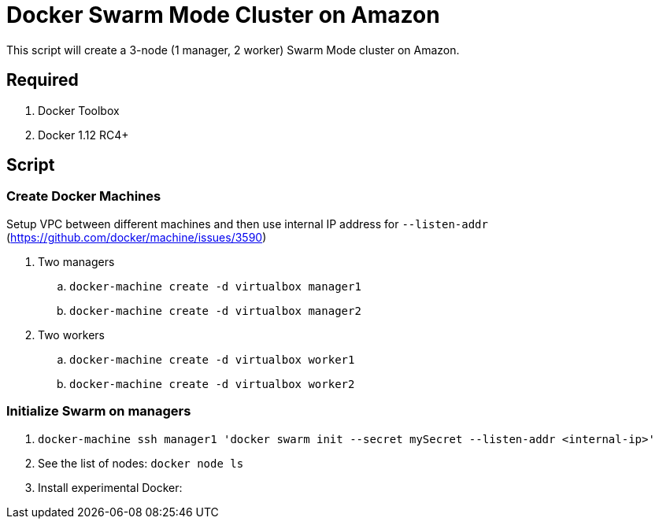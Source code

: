= Docker Swarm Mode Cluster on Amazon

This script will create a 3-node (1 manager, 2 worker) Swarm Mode cluster on Amazon.

== Required

. Docker Toolbox
. Docker 1.12 RC4+

== Script

=== Create Docker Machines

Setup VPC between different machines and then use internal IP address for `--listen-addr` (https://github.com/docker/machine/issues/3590)

. Two managers
.. `docker-machine create -d virtualbox manager1`
.. `docker-machine create -d virtualbox manager2`
. Two workers
.. `docker-machine create -d virtualbox worker1`
.. `docker-machine create -d virtualbox worker2`

=== Initialize Swarm on managers
. `docker-machine ssh manager1 'docker swarm init --secret mySecret --listen-addr <internal-ip>'`

. See the list of nodes: `docker node ls`

. Install experimental Docker:
